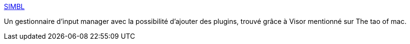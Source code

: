 :jbake-type: post
:jbake-status: published
:jbake-title: SIMBL
:jbake-tags: software,macosx,hack,driver,plugin,_mois_juin,_année_2006
:jbake-date: 2006-06-15
:jbake-depth: ../
:jbake-uri: shaarli/1150357768000.adoc
:jbake-source: https://nicolas-delsaux.hd.free.fr/Shaarli?searchterm=http%3A%2F%2Fwww.culater.net%2Fsoftware%2FSIMBL%2FSIMBL.php&searchtags=software+macosx+hack+driver+plugin+_mois_juin+_ann%C3%A9e_2006
:jbake-style: shaarli

http://www.culater.net/software/SIMBL/SIMBL.php[SIMBL]

Un gestionnaire d'input manager avec la possibilité d'ajouter des plugins, trouvé grâce à Visor mentionné sur The tao of mac.
